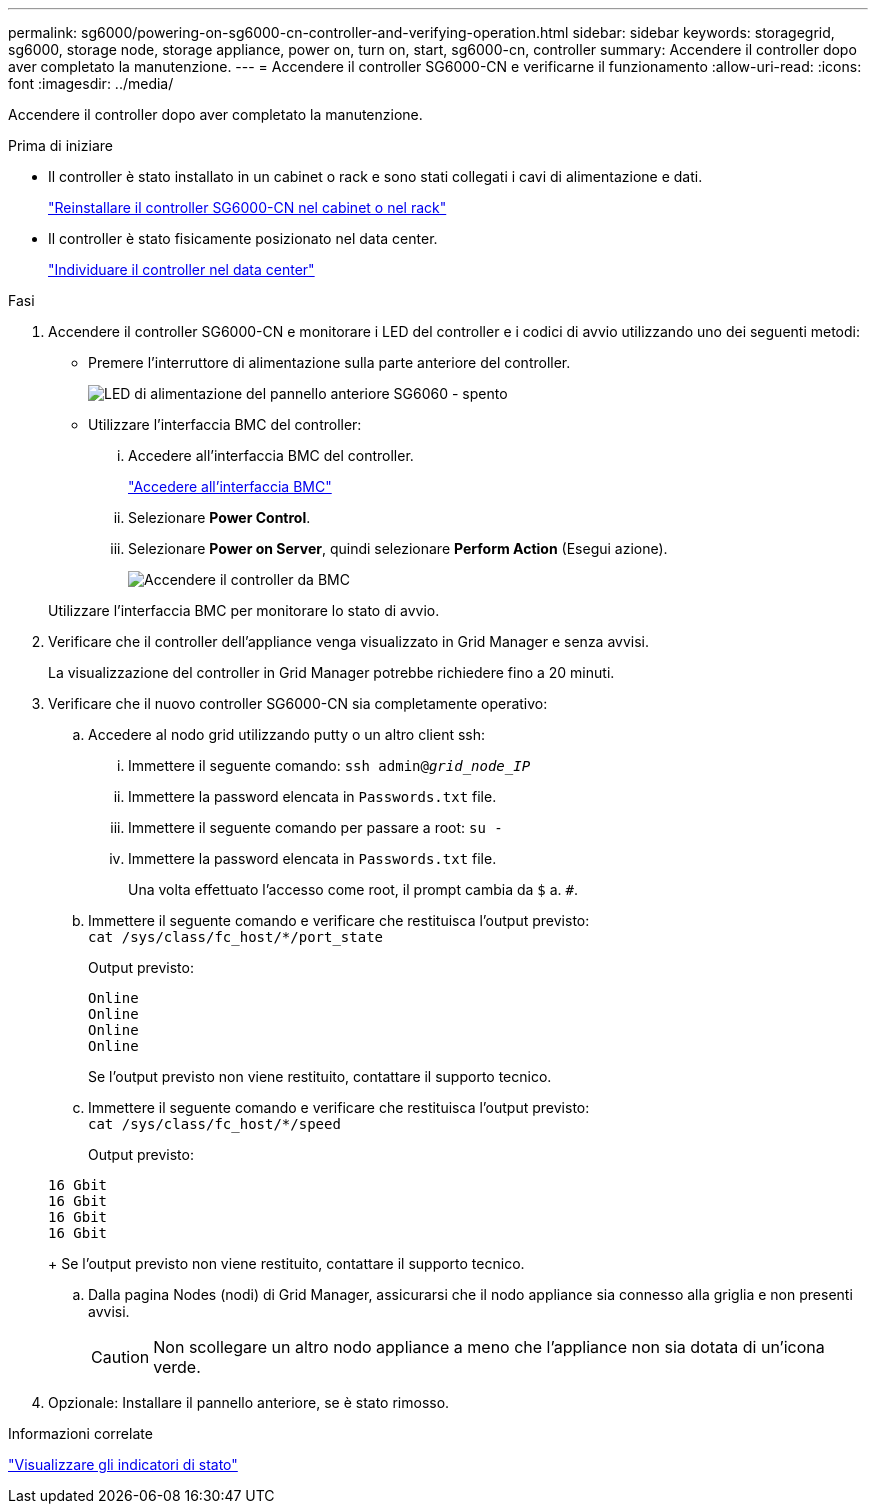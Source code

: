---
permalink: sg6000/powering-on-sg6000-cn-controller-and-verifying-operation.html 
sidebar: sidebar 
keywords: storagegrid, sg6000, storage node, storage appliance, power on, turn on, start, sg6000-cn, controller 
summary: Accendere il controller dopo aver completato la manutenzione. 
---
= Accendere il controller SG6000-CN e verificarne il funzionamento
:allow-uri-read: 
:icons: font
:imagesdir: ../media/


[role="lead"]
Accendere il controller dopo aver completato la manutenzione.

.Prima di iniziare
* Il controller è stato installato in un cabinet o rack e sono stati collegati i cavi di alimentazione e dati.
+
link:reinstalling-sg6000-cn-controller-into-cabinet-or-rack.html["Reinstallare il controller SG6000-CN nel cabinet o nel rack"]

* Il controller è stato fisicamente posizionato nel data center.
+
link:locating-controller-in-data-center.html["Individuare il controller nel data center"]



.Fasi
. Accendere il controller SG6000-CN e monitorare i LED del controller e i codici di avvio utilizzando uno dei seguenti metodi:
+
** Premere l'interruttore di alimentazione sulla parte anteriore del controller.
+
image::../media/sg6060_front_panel_power_led_off.jpg[LED di alimentazione del pannello anteriore SG6060 - spento]

** Utilizzare l'interfaccia BMC del controller:
+
... Accedere all'interfaccia BMC del controller.
+
link:../installconfig/accessing-bmc-interface.html["Accedere all'interfaccia BMC"]

... Selezionare *Power Control*.
... Selezionare *Power on Server*, quindi selezionare *Perform Action* (Esegui azione).
+
image::../media/sg6060_power_on_from_bmc.png[Accendere il controller da BMC]

+
Utilizzare l'interfaccia BMC per monitorare lo stato di avvio.





. Verificare che il controller dell'appliance venga visualizzato in Grid Manager e senza avvisi.
+
La visualizzazione del controller in Grid Manager potrebbe richiedere fino a 20 minuti.

. Verificare che il nuovo controller SG6000-CN sia completamente operativo:
+
.. Accedere al nodo grid utilizzando putty o un altro client ssh:
+
... Immettere il seguente comando: `ssh admin@_grid_node_IP_`
... Immettere la password elencata in `Passwords.txt` file.
... Immettere il seguente comando per passare a root: `su -`
... Immettere la password elencata in `Passwords.txt` file.
+
Una volta effettuato l'accesso come root, il prompt cambia da `$` a. `#`.



.. Immettere il seguente comando e verificare che restituisca l'output previsto: +
`cat /sys/class/fc_host/*/port_state`
+
Output previsto:

+
[listing]
----
Online
Online
Online
Online
----
+
Se l'output previsto non viene restituito, contattare il supporto tecnico.

.. Immettere il seguente comando e verificare che restituisca l'output previsto: +
`cat /sys/class/fc_host/*/speed`
+
Output previsto:

+
[listing]
----
16 Gbit
16 Gbit
16 Gbit
16 Gbit
----
+
Se l'output previsto non viene restituito, contattare il supporto tecnico.

.. Dalla pagina Nodes (nodi) di Grid Manager, assicurarsi che il nodo appliance sia connesso alla griglia e non presenti avvisi.
+

CAUTION: Non scollegare un altro nodo appliance a meno che l'appliance non sia dotata di un'icona verde.



. Opzionale: Installare il pannello anteriore, se è stato rimosso.


.Informazioni correlate
link:../installconfig/viewing-status-indicators.html["Visualizzare gli indicatori di stato"]
